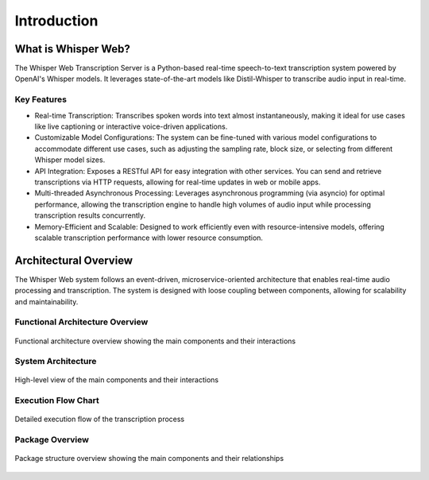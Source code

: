 ************
Introduction
************

What is Whisper Web?
-------------------

The Whisper Web Transcription Server is a Python-based real-time speech-to-text transcription system powered by
OpenAI's Whisper models. It leverages state-of-the-art models like Distil-Whisper to transcribe audio input
in real-time.

Key Features
^^^^^^^^^^^^

- Real-time Transcription: Transcribes spoken words into text almost instantaneously, making it ideal
  for use cases like live captioning or interactive voice-driven applications.
- Customizable Model Configurations: The system can be fine-tuned with various model configurations
  to accommodate different use cases, such as adjusting the sampling rate, block size, or selecting
  from different Whisper model sizes.
- API Integration: Exposes a RESTful API for easy integration with other services. You can send and
  retrieve transcriptions via HTTP requests, allowing for real-time updates in web or mobile apps.
- Multi-threaded Asynchronous Processing: Leverages asynchronous programming (via asyncio) for optimal
  performance, allowing the transcription engine to handle high volumes of audio input while processing
  transcription results concurrently.
- Memory-Efficient and Scalable: Designed to work efficiently even with resource-intensive models,
  offering scalable transcription performance with lower resource consumption.

Architectural Overview
---------------------

The Whisper Web system follows an event-driven, microservice-oriented architecture that enables
real-time audio processing and transcription. The system is designed with loose coupling between
components, allowing for scalability and maintainability.

Functional Architecture Overview
^^^^^^^^^^^^^^^

.. figure:: ../diagrams/func_arch.png
   :alt: Whisper Web Functional Architecture Overview
   :align: center
   :width: 100%

   Functional architecture overview showing the main components and their interactions

System Architecture
^^^^^^^^^^^^^^^^^^

.. figure:: ../diagrams/classes_whisper-web.png
   :alt: Whisper Web System Architecture Overview
   :align: center
   :width: 100%

   High-level view of the main components and their interactions

Execution Flow Chart
^^^^^^^^^^^^^^^^^^^^

.. figure:: ../diagrams/whisper_web_flow.png
   :alt: Whisper Web Execution Flow Chart
   :align: center
   :width: 100%

   Detailed execution flow of the transcription process

Package Overview
^^^^^^^^^^^^^^^

.. figure:: ../diagrams/packages_whisper-web.png
   :alt: Whisper Web Execution Flow Chart
   :align: center
   :width: 100%

   Package structure overview showing the main components and their relationships